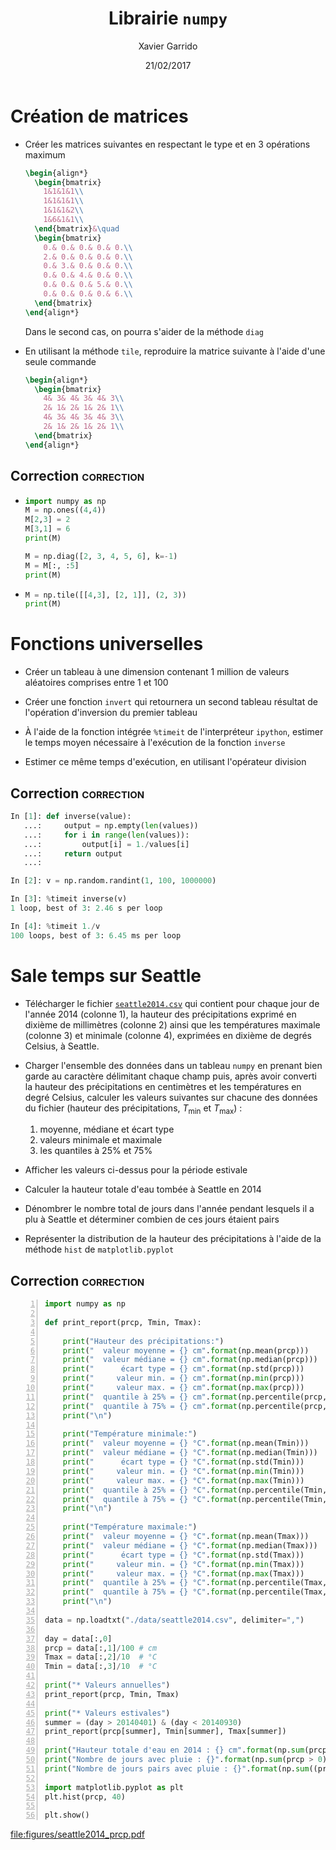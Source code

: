 #+TITLE:  Librairie =numpy=
#+AUTHOR: Xavier Garrido
#+DATE:   21/02/2017
#+OPTIONS: toc:nil ^:{}
#+LATEX_HEADER: \setcounter{chapter}{4}

* Création de matrices

- Créer les matrices suivantes en respectant le type et en 3 opérations maximum
  #+BEGIN_SRC latex
    \begin{align*}
      \begin{bmatrix}
        1&1&1&1\\
        1&1&1&1\\
        1&1&1&2\\
        1&6&1&1\\
      \end{bmatrix}&\quad
      \begin{bmatrix}
        0.& 0.& 0.& 0.& 0.\\
        2.& 0.& 0.& 0.& 0.\\
        0.& 3.& 0.& 0.& 0.\\
        0.& 0.& 4.& 0.& 0.\\
        0.& 0.& 0.& 5.& 0.\\
        0.& 0.& 0.& 0.& 6.\\
      \end{bmatrix}
    \end{align*}
  #+END_SRC
  Dans le second cas, on pourra s'aider de la méthode =diag=

- En utilisant la méthode =tile=, reproduire la matrice suivante à l'aide d'une
  seule commande
  #+BEGIN_SRC latex
    \begin{align*}
      \begin{bmatrix}
        4& 3& 4& 3& 4& 3\\
        2& 1& 2& 1& 2& 1\\
        4& 3& 4& 3& 4& 3\\
        2& 1& 2& 1& 2& 1\\
      \end{bmatrix}
    \end{align*}
  #+END_SRC

** Correction                                                   :correction:
:PROPERTIES:
:HEADER-ARGS: :tangle scripts/matrix.py
:END:

-
  #+BEGIN_SRC python
    import numpy as np
    M = np.ones((4,4))
    M[2,3] = 2
    M[3,1] = 6
    print(M)
  #+END_SRC

  #+BEGIN_SRC python
    M = np.diag([2, 3, 4, 5, 6], k=-1)
    M = M[:, :5]
    print(M)
  #+END_SRC

-
  #+BEGIN_SRC python
    M = np.tile([[4,3], [2, 1]], (2, 3))
    print(M)
  #+END_SRC

* Fonctions universelles

- Créer un tableau à une dimension contenant 1 million de valeurs aléatoires
  comprises entre 1 et 100

- Créer une fonction =invert= qui retournera un second tableau résultat de
  l'opération d'inversion du premier tableau

- À l'aide de la fonction intégrée =%timeit= de l'interpréteur =ipython=, estimer le
  temps moyen nécessaire à l'exécution de la fonction =inverse=

- Estimer ce même temps d'exécution, en utilisant l'opérateur division

** Correction                                                   :correction:

#+BEGIN_SRC python
  In [1]: def inverse(value):
     ...:     output = np.empty(len(values))
     ...:     for i in range(len(values)):
     ...:         output[i] = 1./values[i]
     ...:     return output
     ...:

  In [2]: v = np.random.randint(1, 100, 1000000)

  In [3]: %timeit inverse(v)
  1 loop, best of 3: 2.46 s per loop

  In [4]: %timeit 1./v
  100 loops, best of 3: 6.45 ms per loop
#+END_SRC

* Sale temps sur Seattle

- Télécharger le fichier [[https://goo.gl/LnXGOe][=seattle2014.csv=]] qui contient pour chaque jour de
  l'année 2014 (colonne 1), la hauteur des précipitations exprimé en dixième de
  millimètres (colonne 2) ainsi que les températures maximale (colonne 3) et
  minimale (colonne 4), exprimées en dixième de degrés Celsius, à Seattle.

- Charger l'ensemble des données dans un tableau =numpy= en prenant bien garde au
  caractère délimitant chaque champ puis, après avoir converti la hauteur des
  précipitations en centimètres et les températures en degré Celsius, calculer
  les valeurs suivantes sur chacune des données du fichier (hauteur des
  précipitations, $T_\text{min}$ et $T_\text{max}$) :
  1) moyenne, médiane et écart type
  2) valeurs minimale et maximale
  3) les quantiles à 25% et 75%

- Afficher les valeurs ci-dessus pour la période estivale

- Calculer la hauteur totale d'eau tombée à Seattle en 2014

- Dénombrer le nombre total de jours dans l'année pendant lesquels il a plu à
  Seattle et déterminer combien de ces jours étaient pairs

- Représenter la distribution de la hauteur des précipitations à l'aide de la
  méthode =hist= de =matplotlib.pyplot=

** Correction                                                   :correction:

#+BEGIN_SRC python -n :tangle scripts/seattle1.py
  import numpy as np

  def print_report(prcp, Tmin, Tmax):

      print("Hauteur des précipitations:")
      print("  valeur moyenne = {} cm".format(np.mean(prcp)))
      print("  valeur médiane = {} cm".format(np.median(prcp)))
      print("      écart type = {} cm".format(np.std(prcp)))
      print("     valeur min. = {} cm".format(np.min(prcp)))
      print("     valeur max. = {} cm".format(np.max(prcp)))
      print("  quantile à 25% = {} cm".format(np.percentile(prcp, 25)))
      print("  quantile à 75% = {} cm".format(np.percentile(prcp, 75)))
      print("\n")

      print("Température minimale:")
      print("  valeur moyenne = {} °C".format(np.mean(Tmin)))
      print("  valeur médiane = {} °C".format(np.median(Tmin)))
      print("      écart type = {} °C".format(np.std(Tmin)))
      print("     valeur min. = {} °C".format(np.min(Tmin)))
      print("     valeur max. = {} °C".format(np.max(Tmin)))
      print("  quantile à 25% = {} °C".format(np.percentile(Tmin, 25)))
      print("  quantile à 75% = {} °C".format(np.percentile(Tmin, 75)))
      print("\n")

      print("Température maximale:")
      print("  valeur moyenne = {} °C".format(np.mean(Tmax)))
      print("  valeur médiane = {} °C".format(np.median(Tmax)))
      print("      écart type = {} °C".format(np.std(Tmax)))
      print("     valeur min. = {} °C".format(np.min(Tmax)))
      print("     valeur max. = {} °C".format(np.max(Tmax)))
      print("  quantile à 25% = {} °C".format(np.percentile(Tmax, 25)))
      print("  quantile à 75% = {} °C".format(np.percentile(Tmax, 75)))
      print("\n")

  data = np.loadtxt("./data/seattle2014.csv", delimiter=",")

  day = data[:,0]
  prcp = data[:,1]/100 # cm
  Tmax = data[:,2]/10  # °C
  Tmin = data[:,3]/10  # °C

  print("* Valeurs annuelles")
  print_report(prcp, Tmin, Tmax)

  print("* Valeurs estivales")
  summer = (day > 20140401) & (day < 20140930)
  print_report(prcp[summer], Tmin[summer], Tmax[summer])

  print("Hauteur totale d'eau en 2014 : {} cm".format(np.sum(prcp)))
  print("Nombre de jours avec pluie : {}".format(np.sum(prcp > 0)))
  print("Nombre de jours pairs avec pluie : {}".format(np.sum((prcp > 0) & (day % 2 == 0))))

  import matplotlib.pyplot as plt
  plt.hist(prcp, 40)

  plt.show()
#+END_SRC

[[file:figures/seattle2014_prcp.pdf]]
